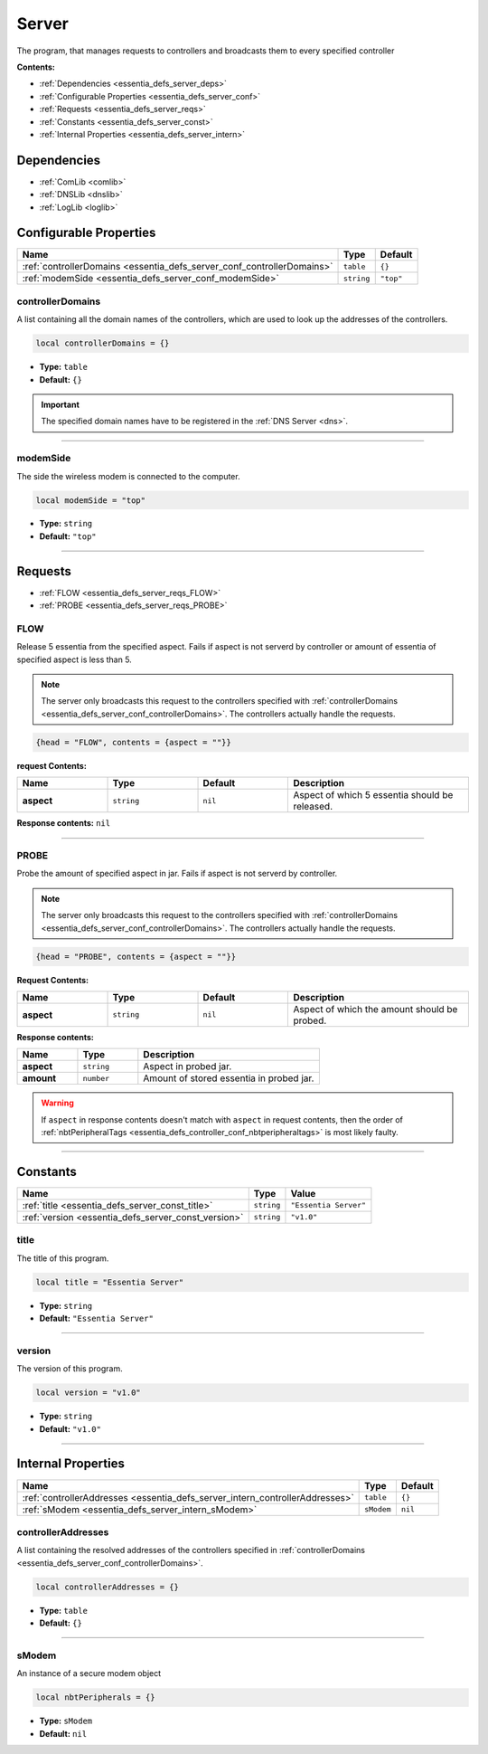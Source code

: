 .. _essentia_defs_server:

Server
======

The program, that manages requests to controllers and broadcasts them to every specified controller

**Contents:**

* :ref:`Dependencies <essentia_defs_server_deps>`
* :ref:`Configurable Properties <essentia_defs_server_conf>`
* :ref:`Requests <essentia_defs_server_reqs>`
* :ref:`Constants <essentia_defs_server_const>`
* :ref:`Internal Properties <essentia_defs_server_intern>`







.. _essentia_defs_server_deps:

Dependencies
------------

* :ref:`ComLib <comlib>`
* :ref:`DNSLib <dnslib>`
* :ref:`LogLib <loglib>`








.. _essentia_defs_server_conf:

Configurable Properties
-----------------------

.. list-table::
    :header-rows: 1

    * - Name
      - Type
      - Default
    * - :ref:`controllerDomains <essentia_defs_server_conf_controllerDomains>`
      - ``table``
      - ``{}``
    * - :ref:`modemSide <essentia_defs_server_conf_modemSide>`
      - ``string``
      - ``"top"``

.. _essentia_defs_server_conf_controllerDomains:

controllerDomains
^^^^^^^^^^^^^^^^^

A list containing all the domain names of the controllers, which are used to look up the addresses of the controllers.

.. code-block:: lua
    
    local controllerDomains = {}

* **Type:** ``table``
* **Default:** ``{}``

.. important:: 
    The specified domain names have to be registered in the :ref:`DNS Server <dns>`.

----

.. _essentia_defs_server_conf_modemSide:

modemSide
^^^^^^^^^^

The side the wireless modem is connected to the computer.

.. code-block:: lua
    
    local modemSide = "top"

* **Type:** ``string``
* **Default:** ``"top"``

----








.. _essentia_defs_server_reqs:

Requests
--------

* :ref:`FLOW <essentia_defs_server_reqs_FLOW>`
* :ref:`PROBE <essentia_defs_server_reqs_PROBE>`

.. _essentia_defs_server_reqs_FLOW:

FLOW
^^^^

Release 5 essentia from the specified aspect. Fails if aspect is not serverd by controller or amount of essentia of specified aspect is less than 5.

.. note:: 
    The server only broadcasts this request to the controllers specified with :ref:`controllerDomains <essentia_defs_server_conf_controllerDomains>`.
    The controllers actually handle the requests.

.. code-block:: lua

    {head = "FLOW", contents = {aspect = ""}}

**request Contents:**

.. list-table::
    :widths: 20 20 20 40
    :header-rows: 1

    * - Name
      - Type
      - Default
      - Description
    * - **aspect**
      - ``string``
      - ``nil``
      - Aspect of which 5 essentia should be released.

**Response contents:** ``nil``

----

.. _essentia_defs_server_reqs_PROBE:

PROBE
^^^^^

Probe the amount of specified aspect in jar. Fails if aspect is not serverd by controller.

.. note:: 
    The server only broadcasts this request to the controllers specified with :ref:`controllerDomains <essentia_defs_server_conf_controllerDomains>`.
    The controllers actually handle the requests.

.. code-block:: lua

    {head = "PROBE", contents = {aspect = ""}}

**Request Contents:**

.. list-table::
    :widths: 20 20 20 40
    :header-rows: 1

    * - Name
      - Type
      - Default
      - Description
    * - **aspect**
      - ``string``
      - ``nil``
      - Aspect of which the amount should be probed.

**Response contents:**

.. list-table::
    :widths: 20 20 60
    :header-rows: 1

    * - Name
      - Type
      - Description
    * - **aspect**
      - ``string``
      - Aspect in probed jar.
    * - **amount**
      - ``number``
      - Amount of stored essentia in probed jar.

.. warning:: 
  If ``aspect`` in response contents doesn't match with ``aspect`` in request contents, then the order of :ref:`nbtPeripheralTags <essentia_defs_controller_conf_nbtperipheraltags>` is most likely faulty.

----








.. _essentia_defs_server_const:

Constants
---------

.. list-table::
    :header-rows: 1

    * - Name
      - Type
      - Value
    * - :ref:`title <essentia_defs_server_const_title>`
      - ``string``
      - ``"Essentia Server"``
    * - :ref:`version <essentia_defs_server_const_version>`
      - ``string``
      - ``"v1.0"``

.. _essentia_defs_server_const_title:

title
^^^^^

The title of this program.

.. code-block:: lua
    
    local title = "Essentia Server"

* **Type:** ``string``
* **Default:** ``"Essentia Server"``

----

.. _essentia_defs_server_const_version:

version
^^^^^^^

The version of this program.

.. code-block:: lua
    
    local version = "v1.0"

* **Type:** ``string``
* **Default:** ``"v1.0"``

----








.. _essentia_defs_server_intern:

Internal Properties
-------------------

.. list-table::
    :header-rows: 1

    * - Name
      - Type
      - Default
    * - :ref:`controllerAddresses <essentia_defs_server_intern_controllerAddresses>`
      - ``table``
      - ``{}``
    * - :ref:`sModem <essentia_defs_server_intern_sModem>`
      - ``sModem``
      - ``nil``

.. _essentia_defs_server_intern_controllerAddresses:

controllerAddresses
^^^^^^^^^^^^^^^^^^^

A list containing the resolved addresses of the controllers specified in :ref:`controllerDomains <essentia_defs_server_conf_controllerDomains>`.

.. code-block:: lua
    
    local controllerAddresses = {}

* **Type:** ``table``
* **Default:** ``{}``

----

.. _essentia_defs_server_intern_sModem:

sModem
^^^^^^

An instance of a secure modem object

.. code-block:: lua
    
    local nbtPeripherals = {}

* **Type:** ``sModem``
* **Default:** ``nil``